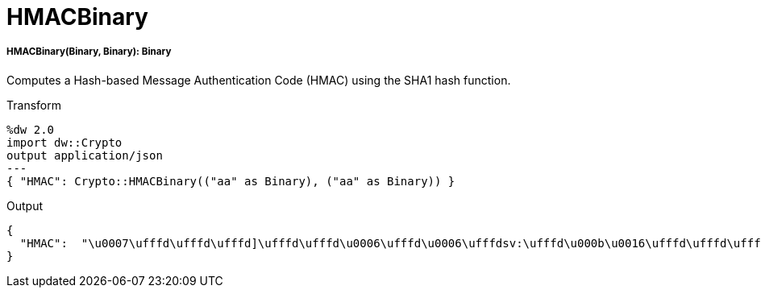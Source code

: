 = HMACBinary

//* <<hmacbinary1>>


[[hmacbinary1]]
===== HMACBinary(Binary, Binary): Binary

Computes a Hash-based Message Authentication Code (HMAC) using the SHA1 hash function.

.Transform
----
%dw 2.0
import dw::Crypto
output application/json
---
{ "HMAC": Crypto::HMACBinary(("aa" as Binary), ("aa" as Binary)) }
----

.Output
----
{
  "HMAC":  "\u0007\ufffd\ufffd\ufffd]\ufffd\ufffd\u0006\ufffd\u0006\ufffdsv:\ufffd\u000b\u0016\ufffd\ufffd\ufffd"
}
----

